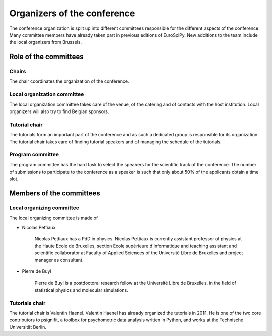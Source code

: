 ==============================
 Organizers of the conference
==============================

The conference organization is split up into different committees responsible
for the different aspects of the conference. Many committee members have already
taken part in previous editions of EuroSciPy. New additions to the team include
the local organizers from Brussels.

Role of the committees
======================

Chairs
------

The chair coordinates the organization of the conference.

Local organization committee
----------------------------

The local organization committee takes care of the venue, of the catering and of
contacts with the host institution. Local organizers will also try to find
Belgian sponsors.

Tutorial chair
--------------

The tutorials form an important part of the conference and as such a dedicated
group is responsible for its organization. The tutorial chair takes care of
finding tutorial speakers and of managing the schedule of the tutorials.

Program committee
-----------------

The program committee has the hard task to select the speakers for the
scientific track of the conference. The number of submissions to participate to
the conference as a speaker is such that only about 50% of the applicants obtain
a time slot.


Members of the committees
=========================

Local organizing committee
--------------------------

The local organizing committee is made of

* Nicolas Pettiaux

    Nicolas Pettiaux has a PdD in physics. Nicolas Pettiaux is currently assistant professor of 
    physics at the Haute Ecole de Bruxelles, 
    section Ecole supérieure d'informatique and teaching assistant and scientific collaborator  
    at Faculty of Applied Sciences of the Université Libre de Bruxelles and project manager as consultant.

* Pierre de Buyl

    Pierre de Buyl is a postdoctoral research fellow at the Université Libre de
    Bruxelles, in the field of statistical physics and molecular simulations.

Tutorials chair
---------------

The tutorial chair is Valentin Haenel. Valentin Haenel has already organized the
tutorials in 2011. He is one of the two core contributors to psignifit, a
toolbox for psychometric data analysis written in Python, and works at the
Technische Universität Berlin.
